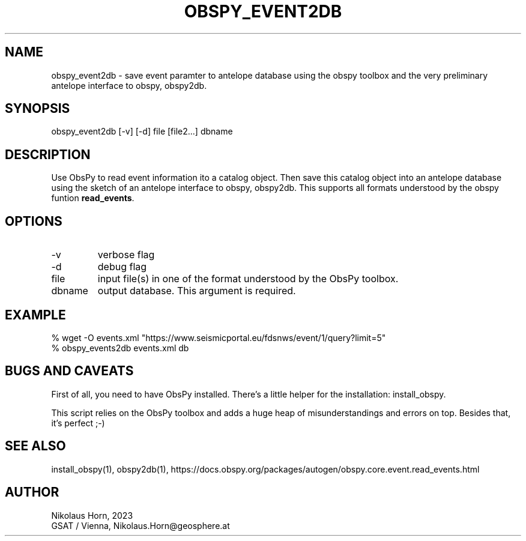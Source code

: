 .TH OBSPY_EVENT2DB 1 
.SH NAME
obspy_event2db \- save event paramter to antelope database using the obspy toolbox and the very preliminary antelope interface to obspy, obspy2db.
.SH SYNOPSIS
.nf
obspy_event2db [-v] [-d] file [file2...] dbname
.fi

.SH DESCRIPTION
Use ObsPy to read event information ito a catalog object. Then save this catalog object into an antelope database using the sketch of an antelope interface to obspy, obspy2db. This supports all formats understood by the obspy funtion \fBread_events\fP.
.SH OPTIONS
.IP "-v" 
verbose flag
.IP "-d" 
debug flag
.IP "file" 
input file(s) in one of the format understood by the ObsPy toolbox.
.IP "dbname"
output database. This argument is required.
.SH EXAMPLE
.nf
% wget -O events.xml "https://www.seismicportal.eu/fdsnws/event/1/query?limit=5"
% obspy_events2db events.xml db
.fi

.SH "BUGS AND CAVEATS"
First of all, you need to have ObsPy installed. There's a little helper for the installation: install_obspy.

This script relies on the ObsPy toolbox and adds a huge heap of misunderstandings and errors on top.
Besides that, it's perfect ;-)
.SH "SEE ALSO"
.nf
install_obspy(1), obspy2db(1), https://docs.obspy.org/packages/autogen/obspy.core.event.read_events.html
.fi

.SH AUTHOR
.nf
Nikolaus Horn, 2023
GSAT / Vienna, Nikolaus.Horn@geosphere.at
.fi

